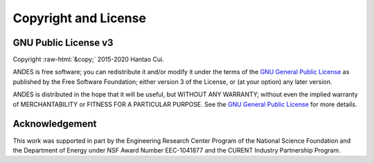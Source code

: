 .. role:: raw-html(raw)
    :format: html

*********************
Copyright and License
*********************

GNU Public License v3
*********************
| Copyright :raw-html:`&copy;` 2015-2020 Hantao Cui.

ANDES is free software; you can redistribute it and/or modify it under
the terms of the
`GNU General Public License <http://www.gnu.org/licenses/gpl-3.0.html>`_
as published by the Free Software Foundation; either version 3 of the
License, or (at your option) any later version.

ANDES is distributed in the hope that it will be useful,
but WITHOUT ANY WARRANTY; without even the implied warranty of
MERCHANTABILITY or FITNESS FOR A PARTICULAR PURPOSE.
See the
`GNU General Public License <http://www.gnu.org/licenses/gpl-3.0.html>`_
for more details.


Acknowledgement
***************

This work was supported in part by the Engineering Research Center Program of
the National Science Foundation and the Department of Energy under NSF Award
Number EEC-1041877 and the CURENT Industry Partnership Program.
